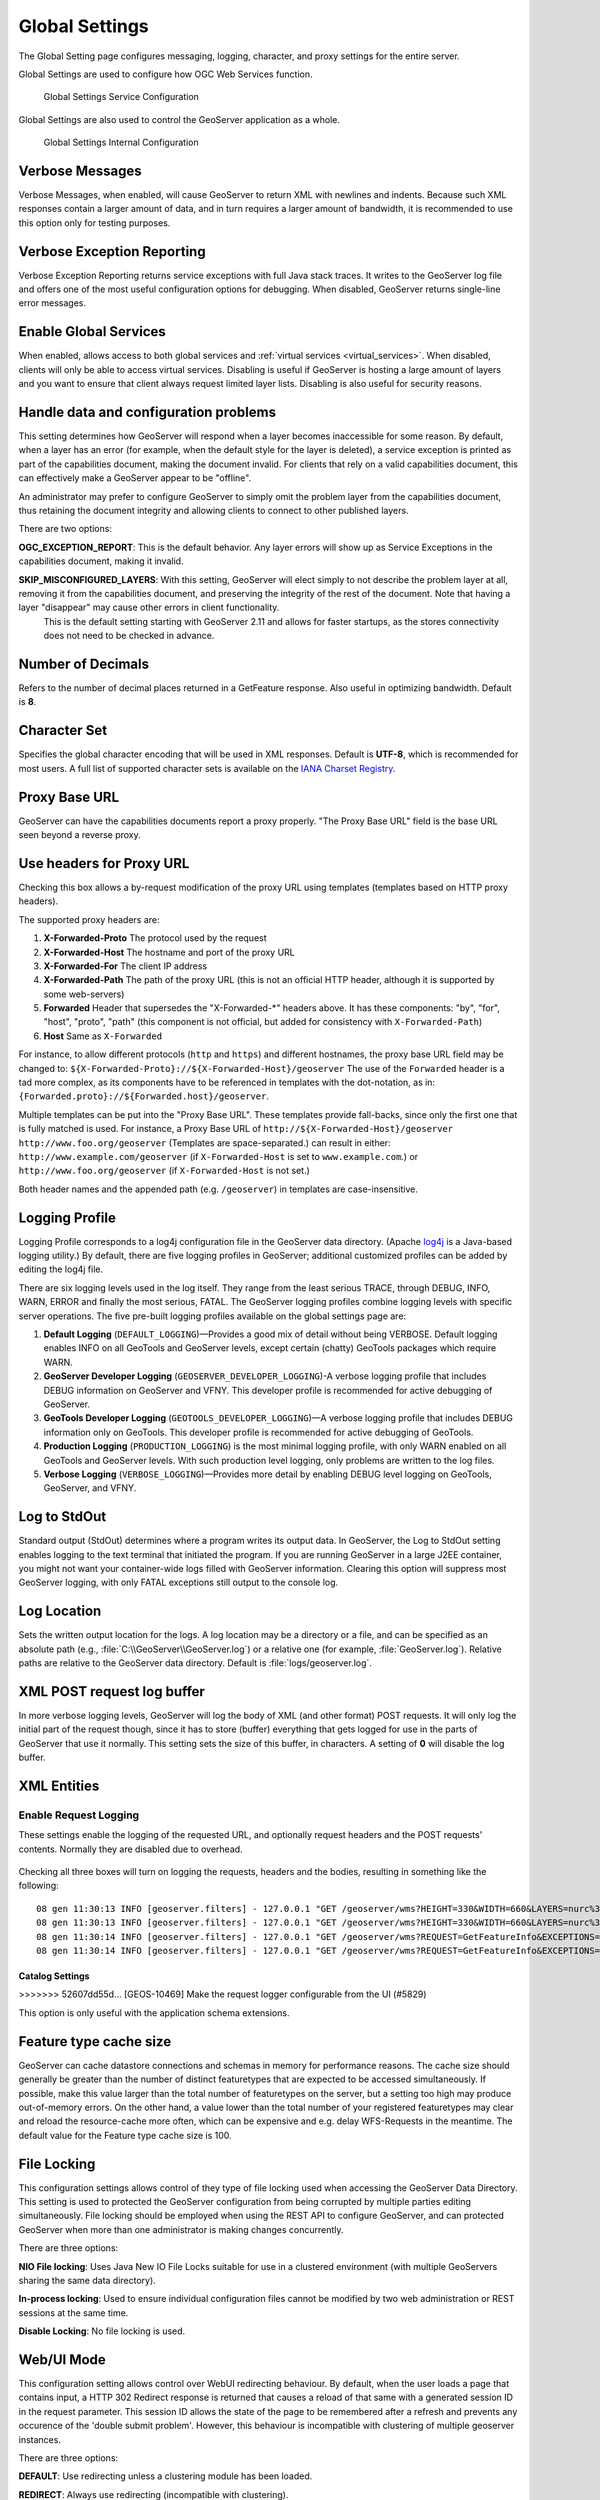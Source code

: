 .. _config_globalsettings:

Global Settings
===============

The Global Setting page configures messaging, logging, character, and proxy settings for the entire server.

Global Settings are used to configure how OGC Web Services function.

.. figure:: img/global_settings_service.png
   
   Global Settings Service Configuration

Global Settings are also used to control the GeoServer application as a whole.

.. figure:: img/global_settings_internal.png
   
   Global Settings Internal Configuration

Verbose Messages
----------------

Verbose Messages, when enabled, will cause GeoServer to return XML with newlines and indents. Because such XML responses contain a larger amount of data, and in turn requires a larger amount of bandwidth, it is recommended to use this option only for testing purposes. 


Verbose Exception Reporting
---------------------------

Verbose Exception Reporting returns service exceptions with full Java stack traces. It writes to the GeoServer log file and offers one of the most useful configuration options for debugging. When disabled, GeoServer returns single-line error messages.

Enable Global Services
----------------------

When enabled, allows access to both global services and :ref:`virtual services <virtual_services>`. When disabled, clients will only be able to access virtual services. Disabling is useful if GeoServer is hosting a large amount of layers and you want to ensure that client always request limited layer lists. Disabling is also useful for security reasons.


Handle data and configuration problems
--------------------------------------

This setting determines how GeoServer will respond when a layer becomes inaccessible for some reason. By default, when a layer has an error (for example, when the default style for the layer is deleted), a service exception is printed as part of the capabilities document, making the document invalid. For clients that rely on a valid capabilities document, this can effectively make a GeoServer appear to be "offline". 

An administrator may prefer to configure GeoServer to simply omit the problem layer from the capabilities document, thus retaining the document integrity and allowing clients to connect to other published layers.

There are two options:

**OGC_EXCEPTION_REPORT**: This is the default behavior. Any layer errors will show up as Service Exceptions in the capabilities document, making it invalid.

**SKIP_MISCONFIGURED_LAYERS**: With this setting, GeoServer will elect simply to not describe the problem layer at all, removing it from the capabilities document, and preserving the integrity of the rest of the document. Note that having a layer "disappear" may cause other errors in client functionality.
    This is the default setting starting with GeoServer 2.11 and allows for faster startups, as the stores connectivity does not need to be checked in advance.

Number of Decimals
------------------

Refers to the number of decimal places returned in a GetFeature response. Also useful in optimizing bandwidth. Default is **8**.

Character Set
-------------

Specifies the global character encoding that will be used in XML responses. Default is **UTF-8**, which is recommended for most users. A full list of supported character sets is available on the `IANA Charset Registry <http://www.iana.org/assignments/character-sets>`_.

Proxy Base URL
--------------

GeoServer can have the capabilities documents report a proxy properly. "The Proxy Base URL" field is the base URL seen beyond a reverse proxy.

Use headers for Proxy URL
-------------------------

Checking this box allows a by-request modification of the proxy URL using templates (templates based on HTTP proxy headers).

The supported proxy headers are:

#. **X-Forwarded-Proto** The protocol used by the request
#. **X-Forwarded-Host** The hostname and port of the proxy URL
#. **X-Forwarded-For** The client IP address
#. **X-Forwarded-Path** The path of the proxy URL (this is not an official HTTP header, although it is supported by some web-servers)
#. **Forwarded** Header that supersedes the "X-Forwarded-\*" headers above. It has these components: "by", "for", "host", "proto", "path" (this component is not official, but added for consistency with ``X-Forwarded-Path``)
#. **Host** Same as ``X-Forwarded``

For instance, to allow different protocols (``http`` and ``https``) and different hostnames, the proxy base URL field may be changed to: ``${X-Forwarded-Proto}://${X-Forwarded-Host}/geoserver``
The use of the ``Forwarded`` header is a tad more complex, as its components have to be referenced in templates with the dot-notation, as in: ``{Forwarded.proto}://${Forwarded.host}/geoserver``.

Multiple templates can be put into the "Proxy Base URL". These templates provide fall-backs, since only the first one that is fully matched is used. 
For instance, a Proxy Base URL of ``http://${X-Forwarded-Host}/geoserver http://www.foo.org/geoserver`` (Templates are space-separated.) can result in either: ``http://www.example.com/geoserver`` (if ``X-Forwarded-Host`` is set to ``www.example.com``.)  or ``http://www.foo.org/geoserver``  (if ``X-Forwarded-Host`` is not set.)

Both header names and the appended path (e.g. ``/geoserver``) in templates are case-insensitive.


Logging Profile
---------------

Logging Profile corresponds to a log4j configuration file in the GeoServer data directory. (Apache `log4j <http://logging.apache.org/log4j/1.2/index.html>`_ is a Java-based logging utility.)  By default, there are five logging profiles in GeoServer; additional customized profiles can be added by editing the log4j file. 

There are six logging levels used in the log itself. They range from the least serious TRACE, through DEBUG, INFO, WARN, ERROR and finally the most serious, FATAL. The GeoServer logging profiles combine logging levels with specific server operations. The five pre-built logging profiles available on the global settings page are:
 
#. **Default Logging** (``DEFAULT_LOGGING``)—Provides a good mix of detail without being VERBOSE. Default logging enables INFO on all GeoTools and GeoServer levels, except certain (chatty) GeoTools packages which require WARN. 
#. **GeoServer Developer Logging** (``GEOSERVER_DEVELOPER_LOGGING``)-A verbose logging profile that includes DEBUG information on GeoServer and VFNY. This developer profile is recommended for active debugging of GeoServer.
#. **GeoTools Developer Logging** (``GEOTOOLS_DEVELOPER_LOGGING``)—A verbose logging profile that includes DEBUG information only on GeoTools. This developer profile is recommended for active debugging of GeoTools.
#. **Production Logging** (``PRODUCTION_LOGGING``) is the most minimal logging profile, with only WARN enabled on all GeoTools and GeoServer levels. With such production level logging, only problems are written to the log files.
#. **Verbose Logging**  (``VERBOSE_LOGGING``)—Provides more detail by enabling DEBUG level logging on GeoTools, GeoServer, and VFNY.


Log to StdOut
-------------

Standard output (StdOut) determines where a program writes its output data. In GeoServer, the Log to StdOut setting enables logging to the text terminal that initiated the program. If you are running GeoServer in a large J2EE container, you might not want your container-wide logs filled with GeoServer information. Clearing this option will suppress most GeoServer logging, with only FATAL exceptions still output to the console log.

Log Location
------------

Sets the written output location for the logs. A log location may be a directory or a file, and can be specified as an absolute path (e.g., :file:`C:\\GeoServer\\GeoServer.log`) or a relative one (for example, :file:`GeoServer.log`). Relative paths are relative to the GeoServer data directory. Default is :file:`logs/geoserver.log`.

XML POST request log buffer 
---------------------------

In more verbose logging levels, GeoServer will log the body of XML (and other format) POST requests. It will only log the initial part of the request though, since it has to store (buffer) everything that gets logged for use in the parts of GeoServer that use it normally. This setting sets the size of this buffer, in characters. A setting of **0** will disable the log buffer.

XML Entities
------------

Enable Request Logging 
''''''''''''''''''''''

These settings enable the logging of the requested URL, and optionally request headers and the POST requests' contents. Normally they are disabled due to overhead.

.. figure:: img/request_logging_settings2.png

Checking all three boxes will turn on logging the requests, headers and the bodies, resulting in something like the following::

	08 gen 11:30:13 INFO [geoserver.filters] - 127.0.0.1 "GET /geoserver/wms?HEIGHT=330&WIDTH=660&LAYERS=nurc%3AArc_Sample&STYLES=&SRS=EPSG%3A4326&FORMAT=image%2Fjpeg&SERVICE=WMS&VERSION=1.1.1&REQUEST=GetMap&EXCEPTIONS=application%2Fvnd.ogc.se_inimage&BBOX=-93.515625,-40.078125,138.515625,75.9375" "Mozilla/5.0 (X11; U; Linux i686; it; rv:1.9.0.15) Gecko/2009102815 Ubuntu/9.04 (jaunty) Firefox/3.0.15" "http://localhost:8080/geoserver/wms?service=WMS&version=1.1.0&request=GetMap&layers=nurc:Arc_Sample&styles=&bbox=-180.0,-90.0,180.0,90.0&width=660&height=330&srs=EPSG:4326&format=application/openlayers" 
	08 gen 11:30:13 INFO [geoserver.filters] - 127.0.0.1 "GET /geoserver/wms?HEIGHT=330&WIDTH=660&LAYERS=nurc%3AArc_Sample&STYLES=&SRS=EPSG%3A4326&FORMAT=image%2Fjpeg&SERVICE=WMS&VERSION=1.1.1&REQUEST=GetMap&EXCEPTIONS=application%2Fvnd.ogc.se_inimage&BBOX=-93.515625,-40.078125,138.515625,75.9375" took 467ms
	08 gen 11:30:14 INFO [geoserver.filters] - 127.0.0.1 "GET /geoserver/wms?REQUEST=GetFeatureInfo&EXCEPTIONS=application%2Fvnd.ogc.se_xml&BBOX=-93.515625%2C-40.078125%2C138.515625%2C75.9375&X=481&Y=222&INFO_FORMAT=text%2Fhtml&QUERY_LAYERS=nurc%3AArc_Sample&FEATURE_COUNT=50&Layers=nurc%3AArc_Sample&Styles=&Srs=EPSG%3A4326&WIDTH=660&HEIGHT=330&format=image%2Fjpeg" "Mozilla/5.0 (X11; U; Linux i686; it; rv:1.9.0.15) Gecko/2009102815 Ubuntu/9.04 (jaunty) Firefox/3.0.15" "http://localhost:8080/geoserver/wms?service=WMS&version=1.1.0&request=GetMap&layers=nurc:Arc_Sample&styles=&bbox=-180.0,-90.0,180.0,90.0&width=660&height=330&srs=EPSG:4326&format=application/openlayers" 
	08 gen 11:30:14 INFO [geoserver.filters] - 127.0.0.1 "GET /geoserver/wms?REQUEST=GetFeatureInfo&EXCEPTIONS=application%2Fvnd.ogc.se_xml&BBOX=-93.515625%2C-40.078125%2C138.515625%2C75.9375&X=481&Y=222&INFO_FORMAT=text%2Fhtml&QUERY_LAYERS=nurc%3AArc_Sample&FEATURE_COUNT=50&Layers=nurc%3AArc_Sample&Styles=&Srs=EPSG%3A4326&WIDTH=660&HEIGHT=330&format=image%2Fjpeg" took 314ms

Catalog Settings
^^^^^^^^^^^^^^^^
>>>>>>> 52607dd55d... [GEOS-10469] Make the request logger configurable from the UI (#5829)

This option is only useful with the application schema extensions.

Feature type cache size
-----------------------

GeoServer can cache datastore connections and schemas in memory for performance reasons. The cache size should generally be greater than the number of distinct featuretypes that are expected to be accessed simultaneously.
If possible, make this value larger than the total number of featuretypes on the server, but a setting too high may produce out-of-memory errors. On the other hand, a value lower than the total number of your registered featuretypes may clear and reload the resource-cache more often, which can be expensive and e.g. delay WFS-Requests in the meantime.
The default value for the Feature type cache size is 100.

File Locking
------------

This configuration settings allows control of they type of file locking used when accessing the GeoServer Data Directory. This setting is used to protected the GeoServer configuration from being corrupted by multiple parties editing simultaneously. File locking should be employed when using the REST API to configure GeoServer, and can protected GeoServer when more than one administrator is making changes concurrently.

There are three options:

**NIO File locking**: Uses Java New IO File Locks suitable for use in a clustered environment (with multiple GeoServers sharing the same data directory).

**In-process locking**: Used to ensure individual configuration files cannot be modified by two web administration or REST sessions at the same time.

**Disable Locking**: No file locking is used.

Web/UI Mode
-----------

This configuration setting allows control over WebUI redirecting behaviour. By default, when the user loads a page that contains input, a HTTP 302 Redirect response is returned that causes a reload of that same with a generated session ID in the request parameter. This session ID allows the state of the page to be remembered after a refresh and prevents any occurence of the 'double submit problem'. However, this behaviour is incompatible with clustering of multiple geoserver instances.

There are three options:

**DEFAULT**: Use redirecting unless a clustering module has been loaded.

**REDIRECT**: Always use redirecting (incompatible with clustering).

**DO_NOT_REDIRECT**: Never use redirecting (does not remember state when reloading a page and may cause double submit).

Note that a restart of GeoServer is necessary for a change in the setting to have effect.


REST Disable Resource not found Logging
----------------------------------------
This parameter can be used to mute exception logging when doing REST operations and the requested Resource is not present. This default setting can be overridden by adding to a REST call the following parameter: **quietOnNotFound=true/false**.

REST PathMapper Root directory path
-----------------------------------

This parameter is used by the RESTful API as the `Root Directory` for the newly uploaded files, following the structure::

    ${rootDirectory}/workspace/store[/<file>]

.. _config_globalsettings_display_creation:

Display creation timestamps on administration lists
'''''''''''''''''''''''''''''''''''''''''''''''''''

These check boxes can be used to toggle Date of Creation on Workspaces,Stores,Layers,Layer Groups and Styles administration list pages.

Time of can be seen by hovering mouse over the dates.

.. _config_globalsettings_display_modify:

Display modification timestamps on administration lists
'''''''''''''''''''''''''''''''''''''''''''''''''''''''

These check boxes can be used to toggle Date of Modification on Workspaces,Stores,Layers,Layer Groups and Styles administration list pages.

Time of can be seen by hovering mouse over the dates.
